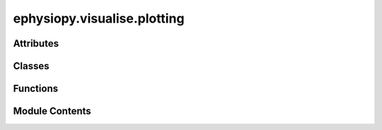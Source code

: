 ephysiopy.visualise.plotting
============================

.. py:module:: ephysiopy.visualise.plotting


Attributes
----------

.. autoapisummary::

   ephysiopy.visualise.plotting.grey_cmap
   ephysiopy.visualise.plotting.jet_cmap


Classes
-------

.. autoapisummary::

   ephysiopy.visualise.plotting.FigureMaker


Functions
---------

.. autoapisummary::

   ephysiopy.visualise.plotting.addClusterChannelToAxes
   ephysiopy.visualise.plotting.savePlot
   ephysiopy.visualise.plotting.stripAxes


Module Contents
---------------

.. py:class:: FigureMaker

   Bases: :py:obj:`object`


   
   A mixin class for TrialInterface that deals solely with producing graphical output.
















   ..
       !! processed by numpydoc !!

   .. py:method:: _getPowerSpectrumPlot(freqs, power, sm_power, band_max_power, freq_at_band_max_power, max_freq = 50, theta_range = [6, 12], ax = None, **kwargs)

      
      Gets the power spectrum. The parameters can be obtained from
      calcEEGPowerSpectrum() in the EEGCalcsGeneric class.

      :param freqs: The frequencies.
      :type freqs: np.ndarray
      :param power: The power values.
      :type power: np.ndarray
      :param sm_power: The smoothed power values.
      :type sm_power: np.ndarray
      :param band_max_power: The maximum power in the band.
      :type band_max_power: float
      :param freq_at_band_max_power: The frequency at which the maximum power in the band occurs.
      :type freq_at_band_max_power: float
      :param max_freq: The maximum frequency. Defaults to 50.
      :type max_freq: int, optional
      :param theta_range: The theta range. Defaults to [6, 12].
      :type theta_range: tuple, optional
      :param ax: The axes to plot on. If None, new axes are created.
      :type ax: plt.Axes, optional
      :param \*\*kwargs: Additional keyword arguments for the function.
      :type \*\*kwargs: dict

      :returns: The axes with the plot.
      :rtype: plt.Axes















      ..
          !! processed by numpydoc !!


   .. py:method:: _getRasterPlot(spk_times, dt=(-0.05, 0.1), ax = None, cluster=0, secs_per_bin = 0.001, **kwargs)

      
      Plots a raster plot for a specified tetrode/ cluster.

      :param spk_times: The spike times in seconds.
      :type spk_times: np.ndarray
      :param dt: The window of time in ms to examine zeroed on the event of interest.
                 Defaults to (-0.05, 0.1).
      :type dt: tuple, optional
      :param ax: The axes to plot into. If not provided, a new figure is created.
                 Defaults to None.
      :type ax: matplotlib.axes, optional
      :param cluster: The cluster number. Defaults to 0.
      :type cluster: int, optional
      :param secs_per_bin: The number of seconds in each bin of the raster plot. Defaults to 0.001.
      :type secs_per_bin: int, optional
      :param \*\*kwargs: Additional keyword arguments for the function.
      :type \*\*kwargs: dict

      :returns: The axes with the plot, or None if no spikes were fired in the period.
      :rtype: plt.Axes or None















      ..
          !! processed by numpydoc !!


   .. py:method:: _getXCorrPlot(spk_times, ax = None, **kwargs)

      
      Returns an axis containing the autocorrelogram of the spike
      times provided over the range +/-500ms.

      :param spk_times: Spike times in seconds.
      :type spk_times: np.array
      :param ax: The axes to plot into. If None, new axes are created.
      :type ax: matplotlib.axes, optional
      :param \*\*kwargs: Additional keyword arguments for the function, including:
                         binsize : int, optional
                             The size of the bins in ms. Gets passed to SpikeCalcsGeneric.xcorr().
                             Defaults to 1.
      :type \*\*kwargs: dict

      :returns: The axes with the plot.
      :rtype: plt.Axes















      ..
          !! processed by numpydoc !!


   .. py:method:: _plotWaves(waves, ax, **kwargs)


   .. py:method:: _plot_multiple_clusters(func, clusters, channel, **kwargs)

      
      Plots multiple clusters.

      :param func: The function to apply to each cluster.
      :type func: function
      :param clusters: The list of clusters to plot.
      :type clusters: list
      :param channel: The channel number.
      :type channel: int
      :param \*\*kwargs: Additional keyword arguments for the function.
      :type \*\*kwargs: dict

      :returns: The figure containing the plots.
      :rtype: matplotlib.figure.Figure















      ..
          !! processed by numpydoc !!


   .. py:method:: plotSpectrogramByDepth(nchannels = 384, nseconds = 100, maxFreq = 125, channels = [], frequencies = [], frequencyIncrement = 1, **kwargs)

      
      Plots a heat map spectrogram of the LFP for each channel.
      Line plots of power per frequency band and power on a subset of
      channels are also displayed to the right and above the main plot.

      :param nchannels: The number of channels on the probe.
      :type nchannels: int
      :param nseconds: How long in seconds from the start of the trial to do the spectrogram for (for speed).
                       Default is 100.
      :type nseconds: int, optional
      :param maxFreq: The maximum frequency in Hz to plot the spectrogram out to. Maximum is 1250. Default is 125.
      :type maxFreq: int
      :param channels: The channels to plot separately on the top plot.
      :type channels: list
      :param frequencies: The specific frequencies to examine across all channels. The mean from frequency:
                          frequency+frequencyIncrement is calculated and plotted on the left hand side of the plot.
      :type frequencies: list
      :param frequencyIncrement: The amount to add to each value of the frequencies list above.
      :type frequencyIncrement: int
      :param \*\*kwargs:
                         Additional keyword arguments for the function. Valid key value pairs:
                             "saveas" - save the figure to this location, needs absolute path and filename.
      :type \*\*kwargs: dict

      .. rubric:: Notes

      Should also allow kwargs to specify exactly which channels and / or frequency bands to do the line plots for.















      ..
          !! processed by numpydoc !!


   .. py:method:: plot_acorr(cluster, channel, **kwargs)

      
      Plots the autocorrelogram for the specified cluster(s) and channel.

      :param cluster: The cluster(s) to get the autocorrelogram for.
      :type cluster: int
      :param channel: The channel number.
      :type channel: int
      :param \*\*kwargs: Additional keyword arguments for the function.
      :type \*\*kwargs: dict

      :returns: The axes containing the autocorrelogram plot.
      :rtype: plt.Axes















      ..
          !! processed by numpydoc !!


   .. py:method:: plot_clusters_theta_phase(cluster, channel, **kwargs)

      
      Plots the theta phase for the specified cluster and channel.

      :param cluster: The cluster to get the theta phase for.
      :type cluster: int
      :param channel: The channel number.
      :type channel: int
      :param \*\*kwargs: Additional keyword arguments for the function.
      :type \*\*kwargs: dict

      :returns: The axes containing the theta phase plot.
      :rtype: plt.Axes















      ..
          !! processed by numpydoc !!


   .. py:method:: plot_eb_map(cluster, channel, **kwargs)

      
      Plots the ego-centric boundary map for the specified cluster(s) and
      channel.

      :param cluster: The cluster(s) to get the ego-centric boundary map for.
      :type cluster: int
      :param channel: The channel number.
      :type channel: int
      :param \*\*kwargs: Additional keyword arguments for the function.
      :type \*\*kwargs: dict

      :returns: The axes containing the ego-centric boundary map plot.
      :rtype: plt.Axes















      ..
          !! processed by numpydoc !!


   .. py:method:: plot_eb_spikes(cluster, channel, **kwargs)

      
      Plots the ego-centric boundary spikes for the specified cluster(s)
      and channel.

      :param cluster: The cluster(s) to get the ego-centric boundary spikes for.
      :type cluster: int
      :param channel: The channel number.
      :type channel: int
      :param \*\*kwargs: Additional keyword arguments for the function.
      :type \*\*kwargs: dict

      :returns: The axes containing the ego-centric boundary spikes plot.
      :rtype: plt.Axes















      ..
          !! processed by numpydoc !!


   .. py:method:: plot_hd_map(cluster, channel, **kwargs)

      
      Gets the head direction map for the specified cluster(s) and channel.

      :param cluster: The cluster(s) to get the head direction map for.
      :type cluster: int
      :param channel: The channel number.
      :type channel: int
      :param \*\*kwargs: Additional keyword arguments for the function.
      :type \*\*kwargs: dict

      :returns: The axes containing the head direction map plot.
      :rtype: plt.Axes















      ..
          !! processed by numpydoc !!


   .. py:method:: plot_power_spectrum(**kwargs)

      
      Plots the power spectrum.

      :param \*\*kwargs: Additional keyword arguments passed to _getPowerSpectrumPlot















      ..
          !! processed by numpydoc !!


   .. py:method:: plot_raster(cluster, channel, **kwargs)

      
      Plots the raster plot for the specified cluster(s) and channel.

      :param cluster: The cluster(s) to get the raster plot for.
      :type cluster: int
      :param channel: The channel number.
      :type channel: int
      :param \*\*kwargs: Additional keyword arguments for the function, including:
                         dt : list
                             The range in seconds to plot data over either side of the TTL pulse.
                         seconds_per_bin : float
                             The number of seconds per bin.
      :type \*\*kwargs: dict

      :returns: The axes containing the raster plot.
      :rtype: plt.Axes















      ..
          !! processed by numpydoc !!


   .. py:method:: plot_rate_map(cluster, channel, **kwargs)

      
      Plots the rate map for the specified cluster(s) and channel.

      :param cluster: The cluster(s) to get the rate map for.
      :type cluster: int
      :param channel: The channel number.
      :type channel: int
      :param \*\*kwargs: Additional keyword arguments for the function.
      :type \*\*kwargs: dict

      :returns: The axes containing the rate map plot.
      :rtype: plt.Axes















      ..
          !! processed by numpydoc !!


   .. py:method:: plot_sac(cluster, channel, **kwargs)

      
      Plots the spatial autocorrelation for the specified cluster(s) and channel.

      :param cluster: The cluster(s) to get the spatial autocorrelation for.
      :type cluster: int
      :param channel: The channel number.
      :type channel: int
      :param \*\*kwargs: Additional keyword arguments for the function.
      :type \*\*kwargs: dict

      :returns: The axes containing the spatial autocorrelation plot.
      :rtype: plt.Axes















      ..
          !! processed by numpydoc !!


   .. py:method:: plot_speed_v_hd(cluster, channel, **kwargs)

      
      Plots the speed versus head direction plot for the specified cluster(s) and channel.

      :param cluster: The cluster(s) to get the speed versus head direction plot for.
      :type cluster: int
      :param channel: The channel number.
      :type channel: int
      :param \*\*kwargs: Additional keyword arguments for the function.
      :type \*\*kwargs: dict

      :returns: The axes containing the speed versus head direction plot.
      :rtype: plt.Axes















      ..
          !! processed by numpydoc !!


   .. py:method:: plot_speed_v_rate(cluster, channel, **kwargs)

      
      Plots the speed versus rate plot for the specified cluster(s) and
      channel.

      By default the distribution of speeds will be plotted as a twin
      axis. To disable set add_speed_hist = False

      :param cluster: The cluster(s) to get the speed versus rate plot for.
      :type cluster: int
      :param channel: The channel number.
      :type channel: int
      :param \*\*kwargs: Additional keyword arguments for the function.
      :type \*\*kwargs: dict

      :returns: The axes containing the speed versus rate plot.
      :rtype: plt.Axes















      ..
          !! processed by numpydoc !!


   .. py:method:: plot_spike_path(cluster=None, channel=None, **kwargs)

      
      Plots the spikes on the path for the specified cluster(s) and channel.

      :param cluster: The cluster(s) to get the spike path for.
      :type cluster: int or None
      :param channel: The channel number.
      :type channel: int or None
      :param \*\*kwargs: Additional keyword arguments for the function.
      :type \*\*kwargs: dict

      :returns: The axes containing the spike path plot.
      :rtype: plt.Axes















      ..
          !! processed by numpydoc !!


   .. py:method:: plot_theta_vs_running_speed(**kwargs)

      
      Plots theta frequency versus running speed.

      :param \*\*kwargs: Additional keyword arguments for the function, including:
                         low_theta : float
                             The lower bound of the theta frequency range (default is 6).
                         high_theta : float
                             The upper bound of the theta frequency range (default is 12).
                         low_speed : float
                             The lower bound of the running speed range (default is 2).
                         high_speed : float
                             The upper bound of the running speed range (default is 50).
      :type \*\*kwargs: dict

      :returns: The QuadMesh object containing the plot.
      :rtype: QuadMesh















      ..
          !! processed by numpydoc !!


   .. py:method:: plot_xcorr(cluster_a, channel_a, cluster_b, channel_b, **kwargs)

      
      Plots the temporal cross-correlogram between cluster_a and cluster_b

      :param cluster_a: first cluster
      :type cluster_a: int
      :param channel_a: first channel
      :type channel_a: int
      :param cluster_b: second cluster
      :type cluster_b: int
      :param channel_b: second channel
      :type channel_b: int

      :returns: The axes containing the cross-correlogram plot
      :rtype: plt.Axes















      ..
          !! processed by numpydoc !!


   .. py:attribute:: PosCalcs
      :value: None


      
      Initializes the FigureMaker object with data from PosCalcs.
















      ..
          !! processed by numpydoc !!


.. py:function:: addClusterChannelToAxes(func)

   
   Decorator to add cluster and channel information to the axes of a plot.

   :param func: The function that generates the plot.
   :type func: callable

   :returns: The wrapped function that adds cluster and channel information to the axes.
   :rtype: callable















   ..
       !! processed by numpydoc !!

.. py:function:: savePlot(func)

   
   Decorator to save a plot generated by a function.

   :param func: The function that generates the plot.
   :type func: callable

   :returns: The wrapped function that saves the plot if 'save_as' is provided in kwargs.
   :rtype: callable















   ..
       !! processed by numpydoc !!

.. py:function:: stripAxes(func)

   
   Decorator to strip the axes from a plot generated by a function.

   :param func: The function that generates the plot.
   :type func: callable

   :returns: The wrapped function that strips the axes from the plot.
   :rtype: callable















   ..
       !! processed by numpydoc !!

.. py:data:: grey_cmap

.. py:data:: jet_cmap

